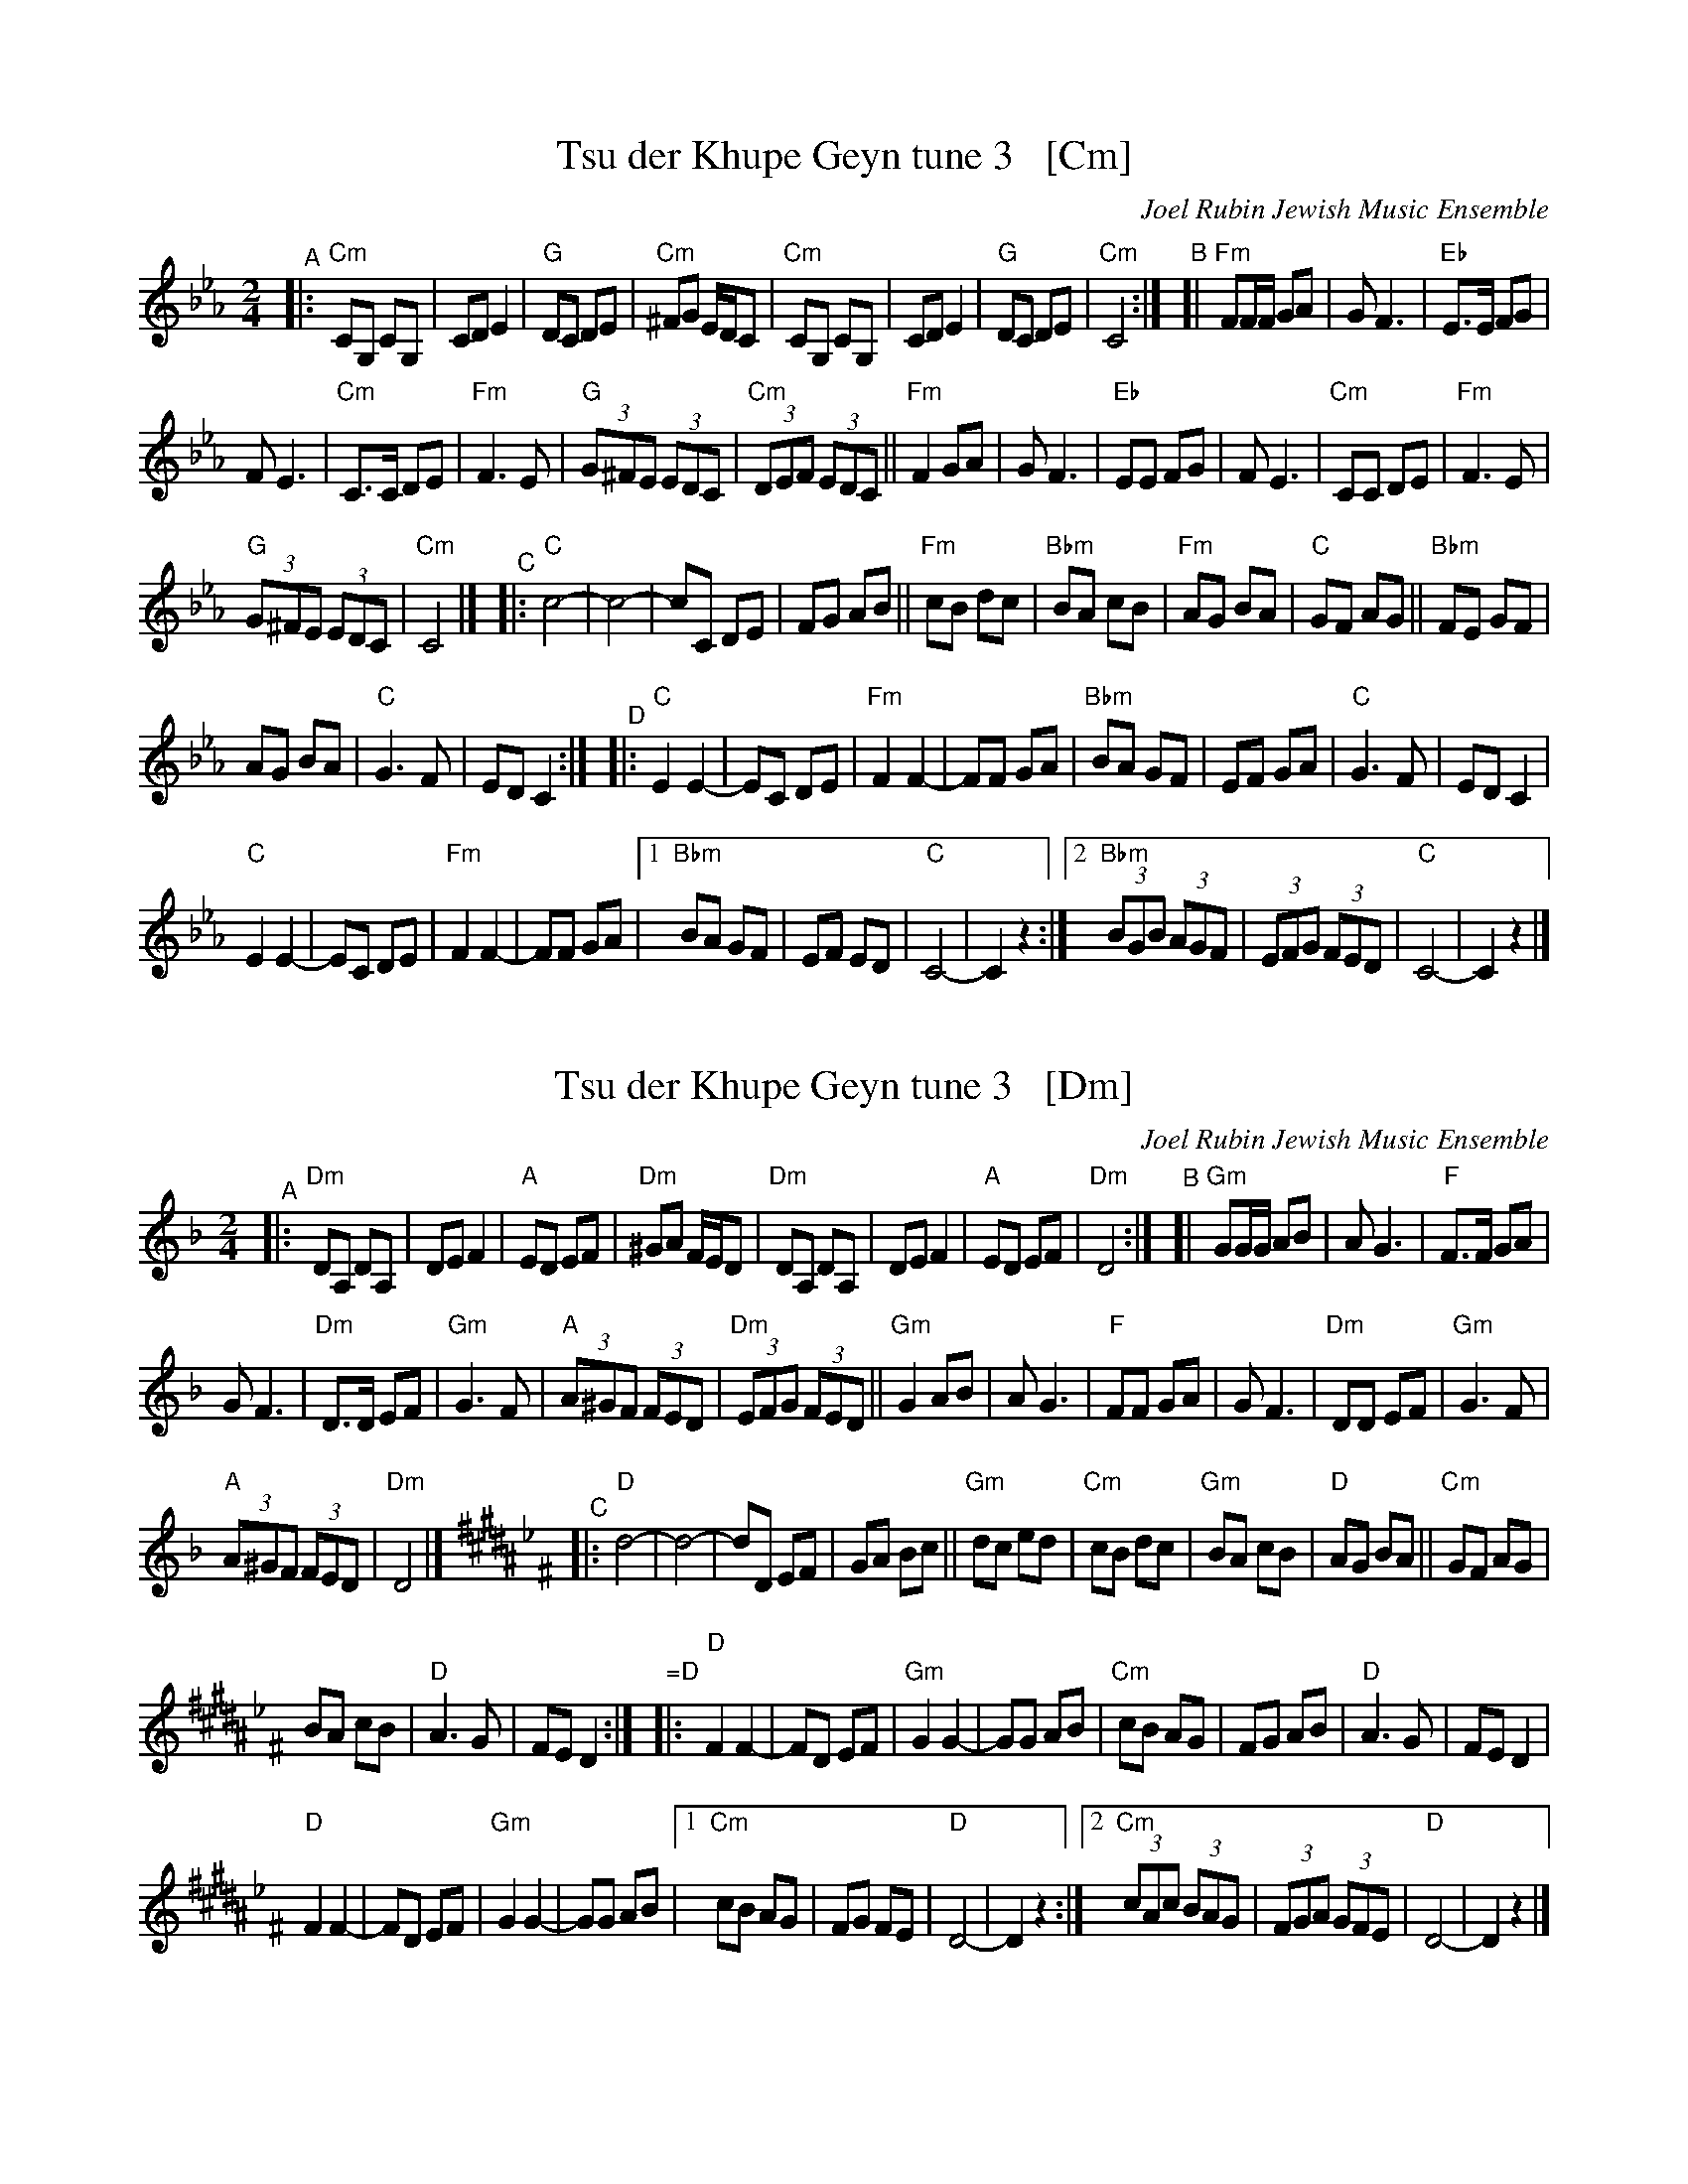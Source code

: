 
X: 1
T: Tsu der Khupe Geyn tune 3   [Cm]
O: Joel Rubin Jewish Music Ensemble
%P: C minor, C freygish
S: email from Steve Rauch
D: Beregovski's Khasene
Z: 2020 Steve Rauch
Z: 2020 John Chambers <jc:trillian.mit.edu>
M: 2/4
L: 1/8
K: Cm
"^A"|:\
"Cm"CG, CG, | CD E2 | "G"DC DE | "Cm"^FG E/D/C |\
"Cm"CG, CG, | CD E2 | "G"DC DE | "Cm"C4 :|\
"^B"[|\
"Fm"FF/F/ GA | GF3 | "Eb"E>E FG |
F E3 |\
"Cm"C>C DE | "Fm"F3 E | "G"(3G^FE (3EDC | "Cm"(3DEF (3EDC ||\
"Fm"F2 GA | GF3 | "Eb"EE FG | F E3 |\
"Cm"CC DE | "Fm"F3 E |
"G"(3G^FE (3EDC | "Cm"C4 |]\
[K:_B=E_A_D] "^C"|:\
"C"c4- | c4- | cC DE | FG AB ||\
"Fm"cB dc | "Bbm"BA cB | "Fm"AG BA | "C"GF AG ||\
"Bbm" FE GF |
AG BA | "C"G3 F | ED C2 :|"^D"|:\
"C"E2 E2- | EC DE | "Fm"F2 F2- | FF GA |\
"Bbm"BA GF | EF GA | "C"G3 F | ED C2 |
"C"E2 E2- | EC DE | "Fm"F2 F2- | FF GA |\
[1 "Bbm"BA GF | EF ED | "C"C4- | C2 z2 :|\
[2 "Bbm"(3BGB (3AGF | (3EFG (3FED | "C"C4- | C2 z2 |]


X: 2
T: Tsu der Khupe Geyn tune 3   [Dm]
O: Joel Rubin Jewish Music Ensemble
%P: C minor, C freygish
S: email from Steve Rauch
D: Beregovski's Khasene
Z: 2020 Steve Rauch
Z: 2020 John Chambers <jc:trillian.mit.edu>
M: 2/4
L: 1/8
K: Dm
"^A"|:\
"Dm"DA, DA, | DE F2 | "A"ED EF | "Dm"^GA F/E/D |\
"Dm"DA, DA, | DE F2 | "A"ED EF | "Dm"D4 :|\
"^B"[|\
"Gm"GG/G/ AB | AG3 | "F"F>F GA |
G F3 |\
"Dm"D>D EF | "Gm"G3 F | "A"(3A^GF (3FED | "Dm"(3EFG (3FED ||\
"Gm"G2 AB | AG3 | "F"FF GA | G F3 |\
"Dm"DD EF | "Gm"G3 F |
"A"(3A^GF (3FED | "Dm"D4 |]\
[K:B_e^F] "^C"|:\
"D"d4- | d4- | dD EF | GA Bc ||\
"Gm"dc ed | "Cm"cB dc | "Gm"BA cB | "D"AG BA ||\
"Cm" GF AG |
BA cB | "D"A3 G | FE D2 :|"=D"|:\
"D"F2 F2- | FD EF | "Gm"G2 G2- | GG AB |\
"Cm"cB AG | FG AB | "D"A3 G | FE D2 |
"D"F2 F2- | FD EF | "Gm"G2 G2- | GG AB |\
[1 "Cm"cB AG | FG FE | "D"D4- | D2 z2 :|\
[2 "Cm"(3cAc (3BAG | (3FGA (3GFE | "D"D4- | D2 z2 |]

